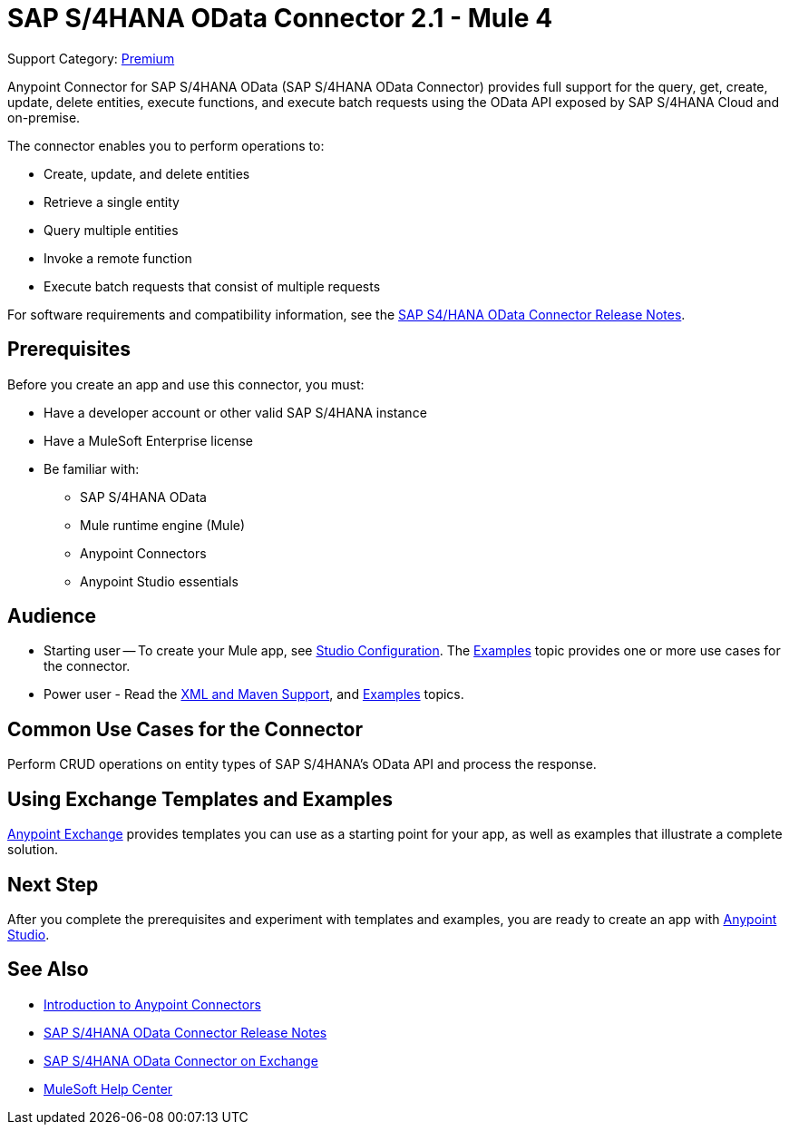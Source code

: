 = SAP S/4HANA OData Connector 2.1 - Mule 4

Support Category: https://www.mulesoft.com/legal/versioning-back-support-policy#anypoint-connectors[Premium]


Anypoint Connector for SAP S/4HANA OData (SAP S/4HANA OData Connector) provides full support for the query, get, create, update, delete entities, execute functions, and execute batch requests using the OData API exposed by SAP S/4HANA Cloud and on-premise.

The connector enables you to perform operations to:

* Create, update, and delete entities
* Retrieve a single entity
* Query multiple entities
* Invoke a remote function
* Execute batch requests that consist of multiple requests

For software requirements and compatibility
information, see the xref:release-notes::connector/sap-s4-hana-connector-release-notes-mule-4.adoc[SAP S4/HANA OData Connector Release Notes].


== Prerequisites

Before you create an app and use this connector, you must:

* Have a developer account or other valid SAP S/4HANA instance
* Have a MuleSoft Enterprise license
* Be familiar with:
** SAP S/4HANA OData
** Mule runtime engine (Mule)
** Anypoint Connectors
** Anypoint Studio essentials

== Audience

* Starting user -- To create your Mule app,
see xref:sap-s4hana-cloud-connector-studio.adoc[Studio Configuration]. The
xref:sap-s4hana-cloud-connector-examples.adoc[Examples] topic provides one or more use cases for the connector.
* Power user - Read the xref:sap-s4hana-cloud-connector-xml-maven.adoc[XML and Maven Support],
and xref:sap-s4hana-cloud-connector-examples.adoc[Examples] topics.

== Common Use Cases for the Connector

Perform CRUD operations on entity types of SAP S/4HANA's OData API and process the response.

== Using Exchange Templates and Examples

https://www.mulesoft.com/exchange/[Anypoint Exchange] provides templates
you can use as a starting point for your app, as well as examples that illustrate a complete solution.

== Next Step

After you complete the prerequisites and experiment with templates and examples, you are ready to create an app with xref:sap-s4hana-cloud-connector-studio.adoc[Anypoint Studio].

== See Also

* xref:connectors::introduction/introduction-to-anypoint-connectors.adoc[Introduction to Anypoint Connectors]
* xref:release-notes::connector/sap-s4-hana-connector-release-notes-mule-4.adoc[SAP S/4HANA OData Connector Release Notes]
* https://www.mulesoft.com/exchange/com.mulesoft.connectors/mule-sap-s4hana-cloud-connector/[SAP S/4HANA OData Connector on Exchange]
* https://help.mulesoft.com[MuleSoft Help Center]
